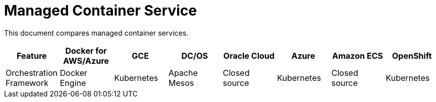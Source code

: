= Managed Container Service

This document compares managed container services.


[width="100%", options="header"]
|==================
| Feature | Docker for AWS/Azure | GCE | DC/OS | Oracle Cloud | Azure | Amazon ECS | OpenShift
| Orchestration Framework | Docker Engine | Kubernetes | Apache Mesos | Closed source | Kubernetes | Closed source | Kubernetes
|==================
